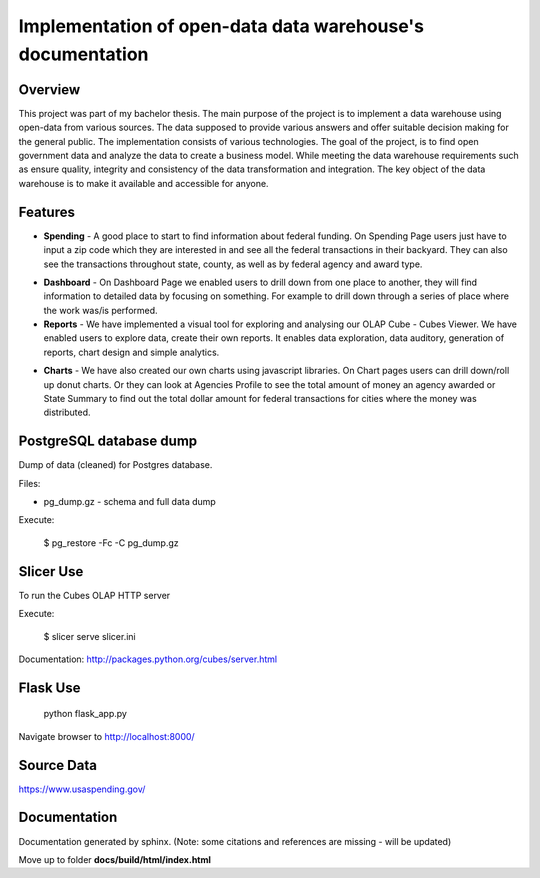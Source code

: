 Implementation of open-data data warehouse's documentation
==========================================================

Overview
--------

This project was part of my bachelor thesis.
The main purpose of the project is to implement a data warehouse using open-data from various sources.
The data supposed to provide various answers and offer suitable decision making for the general public. The implementation consists of
various technologies. The goal of the project, is to find open government data and analyze the data to create a business model.
While meeting the data warehouse requirements such as ensure quality, integrity and consistency of the data transformation and integration.
The key object of the data warehouse is to make it available and accessible for anyone.


.. figure: docs/source/images/website.png

Features
--------

* **Spending** - A good place to start to find information about federal funding.
  On Spending Page users just have to input a zip code which they are interested in and
  see all the federal transactions in their backyard. They can also see the transactions throughout state,
  county, as well as by federal agency and award type.

.. figure: docs/source/images/filter.png

* **Dashboard** - On Dashboard Page we enabled users to drill down from one place to another,
  they will find information to detailed data by focusing on something. For example to drill down through
  a series of place where the work was/is performed.

* **Reports** - We have implemented a visual tool for exploring and analysing our OLAP Cube - Cubes Viewer.
  We  have enabled users to explore data, create their own reports. It enables data exploration,
  data auditory, generation of reports, chart design and simple analytics.

.. figure: docs/source/images/viewer.png

* **Charts** - We have also created our own charts using javascript libraries.
  On Chart pages users can drill down/roll up donut charts. Or they can look at Agencies
  Profile to see the total amount of money an agency awarded or State Summary to find out
  the total dollar amount for federal transactions for cities where the money was distributed.

.. figure: docs/source/images/drilldown.png

.. figure: docs/source/images/profile.png


PostgreSQL database dump
------------------------

Dump of data (cleaned) for Postgres database.

Files:

* pg_dump.gz - schema and full data dump

Execute:

    $ pg_restore -Fc -C pg_dump.gz

Slicer Use
----------
To run the Cubes OLAP HTTP server

Execute:

    $ slicer serve slicer.ini

Documentation: http://packages.python.org/cubes/server.html


Flask Use
---------

    python flask_app.py

Navigate browser to http://localhost:8000/

Source Data
-----------

https://www.usaspending.gov/

Documentation
-------------
Documentation generated by sphinx. (Note: some citations and references are missing - will be updated)

Move up to folder **docs/build/html/index.html**
